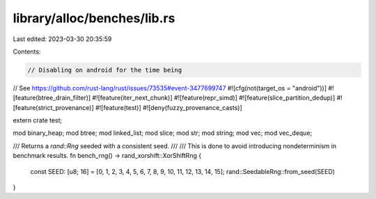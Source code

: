 library/alloc/benches/lib.rs
============================

Last edited: 2023-03-30 20:35:59

Contents:

.. code-block:: rs

    // Disabling on android for the time being
// See https://github.com/rust-lang/rust/issues/73535#event-3477699747
#![cfg(not(target_os = "android"))]
#![feature(btree_drain_filter)]
#![feature(iter_next_chunk)]
#![feature(repr_simd)]
#![feature(slice_partition_dedup)]
#![feature(strict_provenance)]
#![feature(test)]
#![deny(fuzzy_provenance_casts)]

extern crate test;

mod binary_heap;
mod btree;
mod linked_list;
mod slice;
mod str;
mod string;
mod vec;
mod vec_deque;

/// Returns a `rand::Rng` seeded with a consistent seed.
///
/// This is done to avoid introducing nondeterminism in benchmark results.
fn bench_rng() -> rand_xorshift::XorShiftRng {
    const SEED: [u8; 16] = [0, 1, 2, 3, 4, 5, 6, 7, 8, 9, 10, 11, 12, 13, 14, 15];
    rand::SeedableRng::from_seed(SEED)
}


